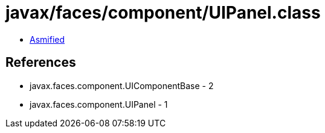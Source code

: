= javax/faces/component/UIPanel.class

 - link:UIPanel-asmified.java[Asmified]

== References

 - javax.faces.component.UIComponentBase - 2
 - javax.faces.component.UIPanel - 1
